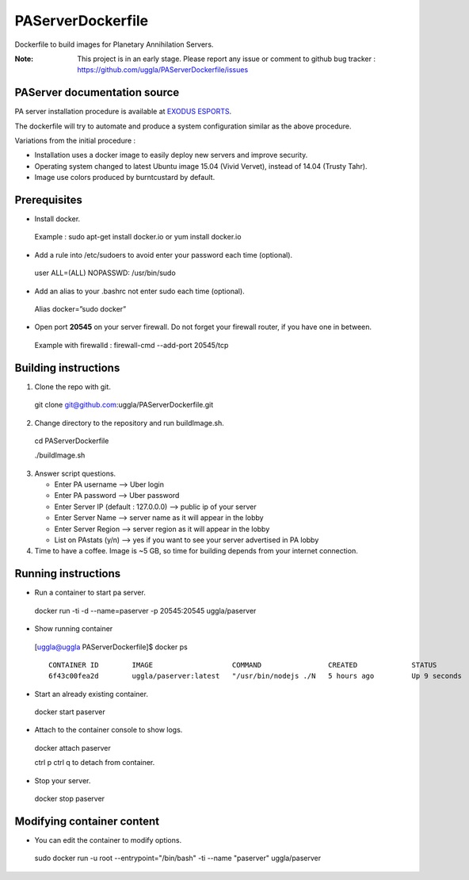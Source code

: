 PAServerDockerfile
==================
Dockerfile to build images for Planetary Annihilation Servers.

:Note: This project is in an early stage.
   Please report any issue or comment to github bug tracker :
   https://github.com/uggla/PAServerDockerfile/issues


PAServer documentation source
-----------------------------
PA server installation procedure is available at `EXODUS ESPORTS <http://exodusesports.com/guides/planetary-annihilation-dedicated-server-setup>`_.

The dockerfile will try to automate and produce a system configuration similar as the above procedure.


Variations from the initial procedure :


- Installation uses a docker image to easily deploy new servers and improve security.
- Operating system changed to latest Ubuntu image 15.04 (Vivid Vervet), instead of 14.04 (Trusty Tahr).
- Image use colors produced by burntcustard by default.


Prerequisites
-------------
- Install docker.
 Example :
 sudo apt-get install docker.io
 or
 yum install docker.io
- Add a rule into /etc/sudoers to avoid enter your password each time (optional).
 user	ALL=(ALL)	NOPASSWD: /usr/bin/sudo
- Add an alias to your .bashrc not enter sudo each time (optional).
 Alias docker=”sudo docker”
- Open port **20545** on your server firewall. Do not forget your firewall router, if you have one in between. 
 Example with firewalld :
 firewall-cmd --add-port 20545/tcp
 
Building instructions
---------------------
1. Clone the repo with git.
 git clone git@github.com:uggla/PAServerDockerfile.git
2. Change directory to the repository and run buildImage.sh.
 cd PAServerDockerfile
 
 ./buildImage.sh
3. Answer script questions.

   - Enter PA username  --> Uber login
   - Enter PA password  --> Uber password
   - Enter Server IP (default : 127.0.0.0) --> public ip of your server
   - Enter Server Name  --> server name as it will appear in the lobby
   - Enter Server Region --> server region as it will appear in the lobby
   - List on PAstats (y/n)  --> yes if you want to see your server advertised in PA lobby


 
4. Time to have a coffee. Image is ~5 GB, so time for building depends from your internet connection.


Running instructions
--------------------
- Run a container to start pa server.
 docker run -ti -d --name=paserver -p 20545:20545 uggla/paserver

- Show running container

 [uggla@uggla PAServerDockerfile]$ docker ps
 ::
    CONTAINER ID        IMAGE                   COMMAND                CREATED             STATUS              PORTS                      NAMES
    6f43c00fea2d        uggla/paserver:latest   "/usr/bin/nodejs ./N   5 hours ago         Up 9 seconds        0.0.0.0:20545->20545/tcp   paserver            



- Start an already existing container.
 docker start paserver
 
- Attach to the container console to show logs.
 docker attach paserver
 
 ctrl p ctrl q to detach from container.

- Stop your server.
 docker stop paserver

Modifying container content
---------------------------
- You can edit the container to modify options.
 sudo docker run -u root --entrypoint="/bin/bash" -ti --name "paserver" uggla/paserver
 

